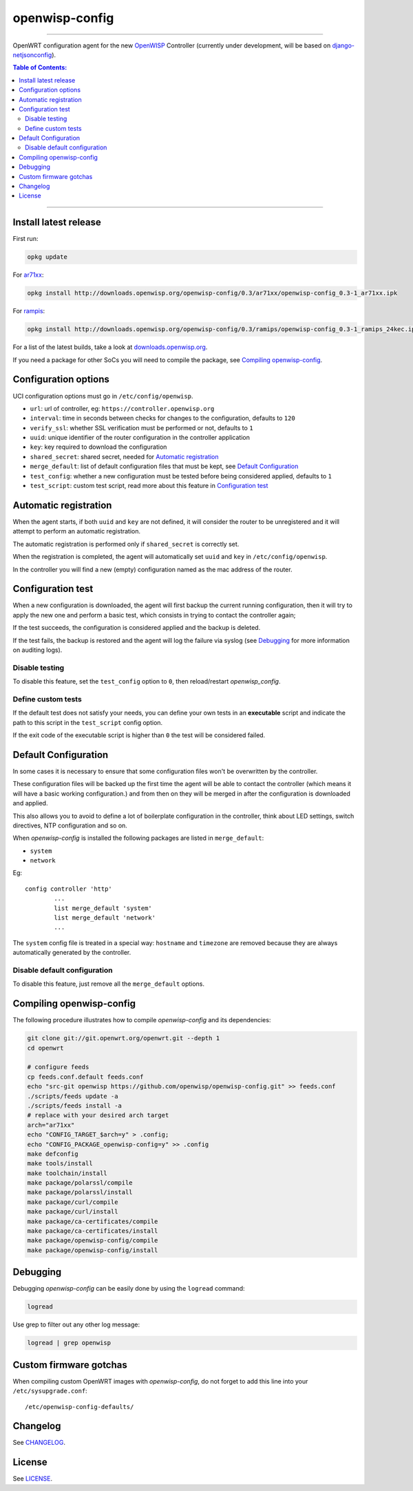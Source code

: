 ===============
openwisp-config
===============

.. image:: https://ci.publicwifi.it/buildStatus/icon?job=openwisp-config

.. image:: http://img.shields.io/github/release/openwisp/openwisp-config.svg

------------

OpenWRT configuration agent for the new `OpenWISP <http://openwrt.org>`_ Controller
(currently under development, will be based on `django-netjsonconfig <https://github.com/openwisp/django-netjsonconfig>`_).

.. image:: http://netjsonconfig.openwisp.org/en/latest/_images/openwisp.org.svg
  :target: http://openwisp.org

.. contents:: **Table of Contents**:
 :backlinks: none
 :depth: 3

------------

Install latest release
----------------------

First run:

.. code-block:: shell

    opkg update

For `ar71xx <https://wiki.openwrt.org/doc/hardware/soc/soc.qualcomm.ar71xx>`_:

.. code-block:: shell

    opkg install http://downloads.openwisp.org/openwisp-config/0.3/ar71xx/openwisp-config_0.3-1_ar71xx.ipk

For `rampis <https://wiki.openwrt.org/doc/hardware/soc/soc.mediatek>`_:

.. code-block:: shell

    opkg install http://downloads.openwisp.org/openwisp-config/0.3/ramips/openwisp-config_0.3-1_ramips_24kec.ipk

For a list of the latest builds, take a look at `downloads.openwisp.org
<http://downloads.openwisp.org/openwisp-config/>`_.

If you need a package for other SoCs you will need to compile the package, see
`Compiling openwisp-config`_.

Configuration options
---------------------

UCI configuration options must go in ``/etc/config/openwisp``.

- ``url``: url of controller, eg: ``https://controller.openwisp.org``
- ``interval``: time in seconds between checks for changes to the configuration, defaults to ``120``
- ``verify_ssl``: whether SSL verification must be performed or not, defaults to ``1``
- ``uuid``: unique identifier of the router configuration in the controller application
- ``key``: key required to download the configuration
- ``shared_secret``: shared secret, needed for `Automatic registration`_
- ``merge_default``: list of default configuration files that must be kept, see `Default Configuration`_
- ``test_config``: whether a new configuration must be tested before being considered applied, defaults to ``1``
- ``test_script``: custom test script, read more about this feature in `Configuration test`_

Automatic registration
----------------------

When the agent starts, if both ``uuid`` and ``key`` are not defined, it will consider
the router to be unregistered and it will attempt to perform an automatic registration.

The automatic registration is performed only if ``shared_secret`` is correctly set.

When the registration is completed, the agent will automatically set ``uuid`` and ``key``
in ``/etc/config/openwisp``.

In the controller you will find a new (empty) configuration named as the mac address of the router.

Configuration test
------------------

When a new configuration is downloaded, the agent will first backup the current running
configuration, then it will try to apply the new one and perform a basic test, which consists
in trying to contact the controller again;

If the test succeeds, the configuration is considered applied and the backup is deleted.

If the test fails, the backup is restored and the agent will log the failure via syslog
(see `Debugging`_ for more information on auditing logs).

Disable testing
^^^^^^^^^^^^^^^

To disable this feature, set the ``test_config`` option to ``0``, then reload/restart *openwisp_config*.

Define custom tests
^^^^^^^^^^^^^^^^^^^

If the default test does not satisfy your needs, you can define your own tests in an
**executable** script and indicate the path to this script in the ``test_script`` config option.

If the exit code of the executable script is higher than ``0`` the test will be considered failed.

Default Configuration
---------------------

In some cases it is necessary to ensure that some configuration files won't be
overwritten by the controller.

These configuration files will be backed up the first time the agent will be able
to contact the controller (which means it will have a basic working configuration.) and
from then on they will be merged in after the configuration is downloaded and applied.

This also allows you to avoid to define a lot of boilerplate configuration in the controller,
think about LED settings, switch directives, NTP configuration and so on.

When *openwisp-config* is installed the following packages are listed in ``merge_default``:

* ``system``
* ``network``

Eg::

    config controller 'http'
            ...
            list merge_default 'system'
            list merge_default 'network'
            ...

The ``system`` config file is treated in a special way: ``hostname`` and ``timezone`` are
removed because they are always automatically generated by the controller.

Disable default configuration
^^^^^^^^^^^^^^^^^^^^^^^^^^^^^

To disable this feature, just remove all the ``merge_default`` options.

Compiling openwisp-config
-------------------------

The following procedure illustrates how to compile *openwisp-config* and its dependencies:

.. code-block:: shell

    git clone git://git.openwrt.org/openwrt.git --depth 1
    cd openwrt

    # configure feeds
    cp feeds.conf.default feeds.conf
    echo "src-git openwisp https://github.com/openwisp/openwisp-config.git" >> feeds.conf
    ./scripts/feeds update -a
    ./scripts/feeds install -a
    # replace with your desired arch target
    arch="ar71xx"
    echo "CONFIG_TARGET_$arch=y" > .config;
    echo "CONFIG_PACKAGE_openwisp-config=y" >> .config
    make defconfig
    make tools/install
    make toolchain/install
    make package/polarssl/compile
    make package/polarssl/install
    make package/curl/compile
    make package/curl/install
    make package/ca-certificates/compile
    make package/ca-certificates/install
    make package/openwisp-config/compile
    make package/openwisp-config/install

Debugging
---------

Debugging *openwisp-config* can be easily done by using the ``logread`` command:

.. code-block:: shell

    logread

Use grep to filter out any other log message:

.. code-block:: shell

    logread | grep openwisp

Custom firmware gotchas
-----------------------

When compiling custom OpenWRT images with *openwisp-config*, do not forget to add this line into
your ``/etc/sysupgrade.conf``::

    /etc/openwisp-config-defaults/

Changelog
---------

See `CHANGELOG <https://github.com/openwisp/openwisp-config/blob/master/CHANGELOG.rst>`_.

License
-------

See `LICENSE <https://github.com/openwisp/openwisp-config/blob/master/LICENSE>`_.
